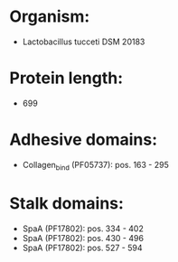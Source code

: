 * Organism:
- Lactobacillus tucceti DSM 20183
* Protein length:
- 699
* Adhesive domains:
- Collagen_bind (PF05737): pos. 163 - 295
* Stalk domains:
- SpaA (PF17802): pos. 334 - 402
- SpaA (PF17802): pos. 430 - 496
- SpaA (PF17802): pos. 527 - 594

